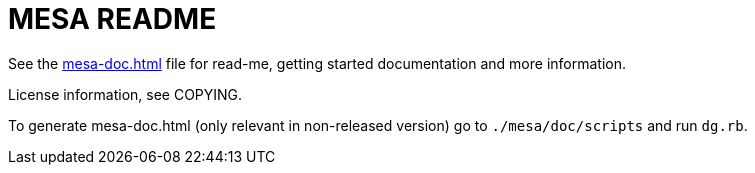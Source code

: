 = MESA README

See the link:mesa-doc.html[mesa-doc.html] file for read-me, getting started
documentation and more information.

License information, see COPYING.

To generate mesa-doc.html (only relevant in non-released version) go to
`./mesa/doc/scripts` and run `dg.rb`.

